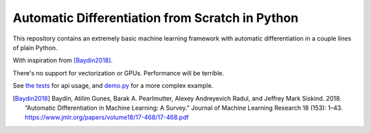 Automatic Differentiation from Scratch in Python
================================================

This repository contains an extremely basic machine learning framework with automatic differentiation in a couple lines of plain Python.

With inspiration from [Baydin2018]_.

There's no support for vectorization or GPUs. Performance will be terrible.

See `the tests <tests>`_ for api usage, and `demo.py <demo.py>`_ for a more complex example.


.. [Baydin2018] Baydin, Atilim Gunes, Barak A. Pearlmutter, Alexey Andreyevich Radul, and Jeffrey Mark Siskind. 2018. “Automatic Differentiation in Machine Learning: A Survey.” Journal of Machine Learning Research 18 (153): 1–43. https://www.jmlr.org/papers/volume18/17-468/17-468.pdf



